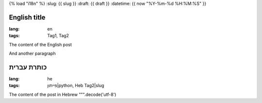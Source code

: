 {% load "i18n" %}
:slug: {{ slug }}
:draft: {{ draft  }}
:datetime: {{ now "%Y-%m-%d %H:%M:%S" }}

.. --

=================
English title
=================

:lang: en
:tags: Tag1, Tag2

The content of the English post

And another paragraph

.. --

====================
כותרת עברית
====================

:lang: he
:tags: פייתון|python, Heb Tag2|slug

The content of the post in Hebrew
""".decode('utf-8')

